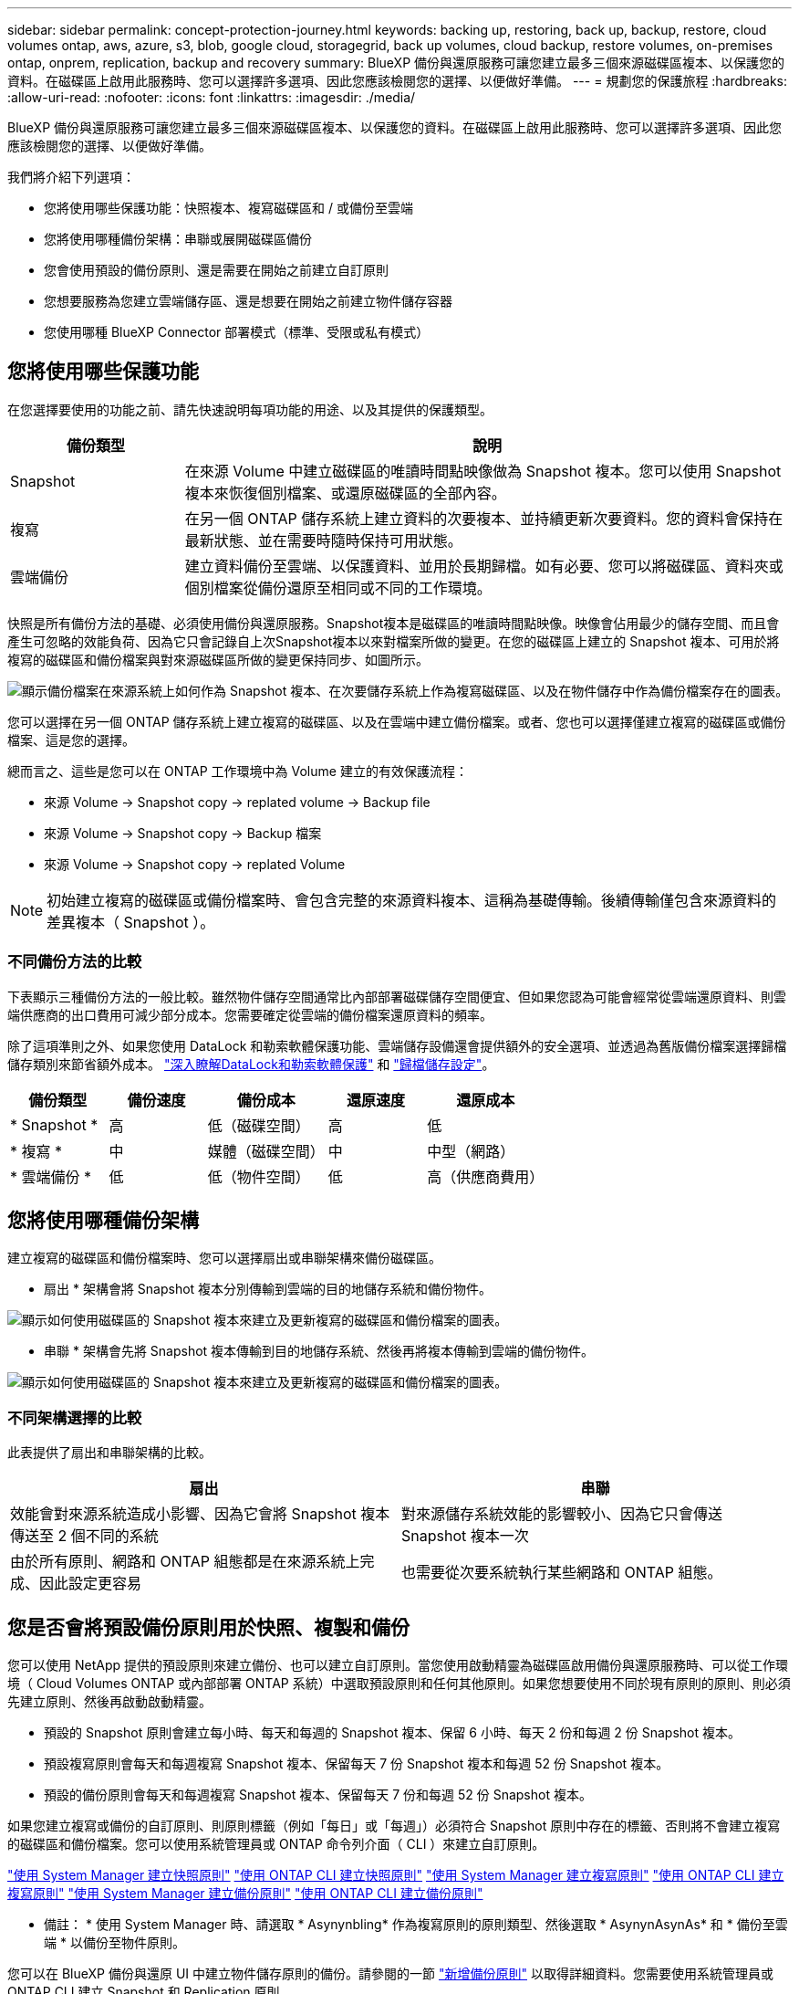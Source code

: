 ---
sidebar: sidebar 
permalink: concept-protection-journey.html 
keywords: backing up, restoring, back up, backup, restore, cloud volumes ontap, aws, azure, s3, blob, google cloud, storagegrid, back up volumes, cloud backup, restore volumes, on-premises ontap, onprem, replication, backup and recovery 
summary: BlueXP 備份與還原服務可讓您建立最多三個來源磁碟區複本、以保護您的資料。在磁碟區上啟用此服務時、您可以選擇許多選項、因此您應該檢閱您的選擇、以便做好準備。 
---
= 規劃您的保護旅程
:hardbreaks:
:allow-uri-read: 
:nofooter: 
:icons: font
:linkattrs: 
:imagesdir: ./media/


[role="lead"]
BlueXP 備份與還原服務可讓您建立最多三個來源磁碟區複本、以保護您的資料。在磁碟區上啟用此服務時、您可以選擇許多選項、因此您應該檢閱您的選擇、以便做好準備。

我們將介紹下列選項：

* 您將使用哪些保護功能：快照複本、複寫磁碟區和 / 或備份至雲端
* 您將使用哪種備份架構：串聯或展開磁碟區備份
* 您會使用預設的備份原則、還是需要在開始之前建立自訂原則
* 您想要服務為您建立雲端儲存區、還是想要在開始之前建立物件儲存容器
* 您使用哪種 BlueXP Connector 部署模式（標準、受限或私有模式）




== 您將使用哪些保護功能

在您選擇要使用的功能之前、請先快速說明每項功能的用途、以及其提供的保護類型。

[cols="20,70"]
|===
| 備份類型 | 說明 


| Snapshot | 在來源 Volume 中建立磁碟區的唯讀時間點映像做為 Snapshot 複本。您可以使用 Snapshot 複本來恢復個別檔案、或還原磁碟區的全部內容。 


| 複寫 | 在另一個 ONTAP 儲存系統上建立資料的次要複本、並持續更新次要資料。您的資料會保持在最新狀態、並在需要時隨時保持可用狀態。 


| 雲端備份 | 建立資料備份至雲端、以保護資料、並用於長期歸檔。如有必要、您可以將磁碟區、資料夾或個別檔案從備份還原至相同或不同的工作環境。 
|===
快照是所有備份方法的基礎、必須使用備份與還原服務。Snapshot複本是磁碟區的唯讀時間點映像。映像會佔用最少的儲存空間、而且會產生可忽略的效能負荷、因為它只會記錄自上次Snapshot複本以來對檔案所做的變更。在您的磁碟區上建立的 Snapshot 複本、可用於將複寫的磁碟區和備份檔案與對來源磁碟區所做的變更保持同步、如圖所示。

image:diagram-321-overview.png["顯示備份檔案在來源系統上如何作為 Snapshot 複本、在次要儲存系統上作為複寫磁碟區、以及在物件儲存中作為備份檔案存在的圖表。"]

您可以選擇在另一個 ONTAP 儲存系統上建立複寫的磁碟區、以及在雲端中建立備份檔案。或者、您也可以選擇僅建立複寫的磁碟區或備份檔案、這是您的選擇。

總而言之、這些是您可以在 ONTAP 工作環境中為 Volume 建立的有效保護流程：

* 來源 Volume -> Snapshot copy -> replated volume -> Backup file
* 來源 Volume -> Snapshot copy -> Backup 檔案
* 來源 Volume -> Snapshot copy -> replated Volume



NOTE: 初始建立複寫的磁碟區或備份檔案時、會包含完整的來源資料複本、這稱為基礎傳輸。後續傳輸僅包含來源資料的差異複本（ Snapshot ）。



=== 不同備份方法的比較

下表顯示三種備份方法的一般比較。雖然物件儲存空間通常比內部部署磁碟儲存空間便宜、但如果您認為可能會經常從雲端還原資料、則雲端供應商的出口費用可減少部分成本。您需要確定從雲端的備份檔案還原資料的頻率。

除了這項準則之外、如果您使用 DataLock 和勒索軟體保護功能、雲端儲存設備還會提供額外的安全選項、並透過為舊版備份檔案選擇歸檔儲存類別來節省額外成本。 link:concept-cloud-backup-policies.html#datalock-and-ransomware-protection["深入瞭解DataLock和勒索軟體保護"] 和 link:concept-cloud-backup-policies.html#archival-storage-settings["歸檔儲存設定"]。

[cols="18,18,22,18,22"]
|===
| 備份類型 | 備份速度 | 備份成本 | 還原速度 | 還原成本 


| * Snapshot * | 高 | 低（磁碟空間） | 高 | 低 


| * 複寫 * | 中 | 媒體（磁碟空間） | 中 | 中型（網路） 


| * 雲端備份 * | 低 | 低（物件空間） | 低 | 高（供應商費用） 
|===


== 您將使用哪種備份架構

建立複寫的磁碟區和備份檔案時、您可以選擇扇出或串聯架構來備份磁碟區。

* 扇出 * 架構會將 Snapshot 複本分別傳輸到雲端的目的地儲存系統和備份物件。

image:diagram-321-fanout-detailed.png["顯示如何使用磁碟區的 Snapshot 複本來建立及更新複寫的磁碟區和備份檔案的圖表。"]

* 串聯 * 架構會先將 Snapshot 複本傳輸到目的地儲存系統、然後再將複本傳輸到雲端的備份物件。

image:diagram-321-cascade-detailed.png["顯示如何使用磁碟區的 Snapshot 複本來建立及更新複寫的磁碟區和備份檔案的圖表。"]



=== 不同架構選擇的比較

此表提供了扇出和串聯架構的比較。

[cols="50,50"]
|===
| 扇出 | 串聯 


| 效能會對來源系統造成小影響、因為它會將 Snapshot 複本傳送至 2 個不同的系統 | 對來源儲存系統效能的影響較小、因為它只會傳送 Snapshot 複本一次 


| 由於所有原則、網路和 ONTAP 組態都是在來源系統上完成、因此設定更容易 | 也需要從次要系統執行某些網路和 ONTAP 組態。 
|===


== 您是否會將預設備份原則用於快照、複製和備份

您可以使用 NetApp 提供的預設原則來建立備份、也可以建立自訂原則。當您使用啟動精靈為磁碟區啟用備份與還原服務時、可以從工作環境（ Cloud Volumes ONTAP 或內部部署 ONTAP 系統）中選取預設原則和任何其他原則。如果您想要使用不同於現有原則的原則、則必須先建立原則、然後再啟動啟動精靈。

* 預設的 Snapshot 原則會建立每小時、每天和每週的 Snapshot 複本、保留 6 小時、每天 2 份和每週 2 份 Snapshot 複本。
* 預設複寫原則會每天和每週複寫 Snapshot 複本、保留每天 7 份 Snapshot 複本和每週 52 份 Snapshot 複本。
* 預設的備份原則會每天和每週複寫 Snapshot 複本、保留每天 7 份和每週 52 份 Snapshot 複本。


如果您建立複寫或備份的自訂原則、則原則標籤（例如「每日」或「每週」）必須符合 Snapshot 原則中存在的標籤、否則將不會建立複寫的磁碟區和備份檔案。您可以使用系統管理員或 ONTAP 命令列介面（ CLI ）來建立自訂原則。

https://docs.netapp.com/us-en/ontap/task_dp_configure_snapshot.html["使用 System Manager 建立快照原則"^]
https://docs.netapp.com/us-en/ontap/data-protection/create-snapshot-policy-task.html["使用 ONTAP CLI 建立快照原則"^]
https://docs.netapp.com/us-en/ontap/task_dp_create_custom_data_protection_policies.html["使用 System Manager 建立複寫原則"^]
https://docs.netapp.com/us-en/ontap/data-protection/create-custom-replication-policy-concept.html["使用 ONTAP CLI 建立複寫原則"^]
https://docs.netapp.com/us-en/ontap/task_dp_back_up_to_cloud.html#create-a-custom-cloud-backup-policy["使用 System Manager 建立備份原則"^]
https://docs.netapp.com/us-en/ontap-cli-9131/snapmirror-policy-create.html#description["使用 ONTAP CLI 建立備份原則"^]

* 備註： * 使用 System Manager 時、請選取 * Asynynbling* 作為複寫原則的原則類型、然後選取 * AsynynAsynAs* 和 * 備份至雲端 * 以備份至物件原則。

您可以在 BlueXP 備份與還原 UI 中建立物件儲存原則的備份。請參閱的一節 link:task-manage-backups-ontap.html#add-a-new-backup-policy["新增備份原則"] 以取得詳細資料。您需要使用系統管理員或 ONTAP CLI 建立 Snapshot 和 Replication 原則。

以下是幾個 ONTAP CLI 命令範例、如果您要建立自訂原則、這些命令可能會很有幫助。請注意、您必須使用 _admin_ vserver （儲存 VM ）做為 `<vserver_name>` 在這些命令中。

[cols="30,70"]
|===
| 原則說明 | 命令 


| Simple Snapshot 原則 | `snapshot policy create -policy WeeklySnapshotPolicy -enabled true -schedule1 weekly -count1 10 -vserver ClusterA -snapmirror-label1 weekly` 


| 輕鬆備份至雲端 | `snapmirror policy create -policy <policy_name> -transfer-priority normal -vserver <vserver_name> -create-snapshot-on-source false -type vault`
`snapmirror policy add-rule -policy <policy_name> -vserver <vserver_name> -snapmirror-label <snapmirror_label> -keep` 


| 使用 DataLock 和勒索軟體保護功能備份至雲端 | `snapmirror policy create -policy CloudBackupService-Enterprise -snapshot-lock-mode enterprise -vserver <vserver_name>`
`snapmirror policy add-rule -policy CloudBackupService-Enterprise -retention-period 30days` 


| 使用歸檔儲存類別備份至雲端 | `snapmirror policy create -vserver <vserver_name> -policy <policy_name> -archive-after-days <days> -create-snapshot-on-source false -type vault`
`snapmirror policy add-rule -policy <policy_name> -vserver <vserver_name> -snapmirror-label <snapmirror_label> -keep` 


| 輕鬆複寫到另一個儲存系統 | `snapmirror policy create -policy <policy_name> -type async-mirror -vserver <vserver_name>`
`snapmirror policy add-rule -policy <policy_name> -vserver <vserver_name> -snapmirror-label <snapmirror_label> -keep` 
|===

NOTE: 只有資料保險箱原則可用於備份至雲端關係。



=== 我的原則位於何處？

備份原則位於不同位置、視您打算使用的備份架構而定：扇出或階層式。複寫原則和備份原則的設計方式並不相同、因為複寫配對兩個 ONTAP 儲存系統和備份至物件會使用儲存提供者做為目的地。

Snapshot 原則一律位於主要儲存系統上。

複寫原則一律位於次要儲存系統上。

備份至物件原則是在來源磁碟區所在的系統上建立、這是用於扇出組態的主要叢集、也是用於串聯組態的次要叢集。

這些差異如表所示。

[cols="25,25,25,25"]
|===
| 架構 | Snapshot原則 | 複寫原則 | 備份原則 


| * 扇出 * | 主要 | 次要 | 主要 


| * Cascade * | 主要 | 次要 | 次要 
|===
因此、如果您打算在使用串聯架構時建立自訂原則、則需要在建立複寫磁碟區的次要系統上建立複寫和備份物件原則。如果您打算在使用扇出架構時建立自訂原則、則需要在建立複寫磁碟區的次要系統上建立複寫原則、並將其備份至主要系統上的物件原則。

如果您使用的是所有 ONTAP 系統上存在的預設原則、則您都已設定好。



== 是否要建立自己的物件儲存容器

當您在工作環境的物件儲存區中建立備份檔案時、根據預設、備份與還原服務會為您設定的物件儲存帳戶中的備份檔案建立容器（儲存區或儲存帳戶）。AWS 或 GCP 貯體預設為「 <uuid> 」。Azure Blob 儲存帳戶的名稱為「 netappback.過 <uuid> 」。

如果您想要使用某個字首或指派特殊屬性、可以在物件提供者帳戶中自行建立容器。如果您想要建立自己的容器、則必須先建立容器、然後再啟動啟動精靈。容器必須專門用於儲存 ONTAP Volume 備份檔案、無法用於任何其他用途。備份啟動精靈會自動探索所選帳戶和認證的已佈建容器、以便您選取要使用的容器。

您可以從 BlueXP 或雲端供應商建立儲存庫。

* https://docs.netapp.com/us-en/bluexp-s3-storage/task-add-s3-bucket.html["從 BlueXP 建立 Amazon S3 儲存區"]
* https://docs.netapp.com/us-en/bluexp-blob-storage/task-add-blob-storage.html["從 BlueXP 建立 Azure Blob 儲存帳戶"]
* https://docs.netapp.com/us-en/bluexp-google-cloud-storage/task-add-gcp-bucket.html["從 BlueXP 建立 Google Cloud Storage 貯體"]


* 注意： * 目前您無法在 StorageGRID 系統或 ONTAP S3 中建立備份時使用自己的 S3 儲存區。

如果您計畫使用與「 NetApp-backup-xxxxxx 」不同的儲存區首碼、則需要修改 Connector IAM 角色的 S3 權限。如需詳細資訊、請參閱建立備份至 AWS S3 的主題。



=== 進階貯體設定

如果您打算將舊的備份檔案移至歸檔儲存區、或是打算啟用 DataLock 和勒索軟體保護來鎖定備份檔案、並掃描其是否有可能的勒索軟體、則需要使用特定組態設定來建立容器：

* 在叢集上使用 ONTAP 9.10.1 或更新版本的軟體時、 AWS S3 儲存設備目前支援您自己儲存區上的歸檔儲存設備。根據預設、備份會從 S3 _Standard_ 儲存類別開始。確保您使用適當的生命週期規則來建立貯體：
+
** 30 天後、將貯體整個範圍內的物件移至 S3 _Standard-IA_ 。
** 將標籤為「 smc pb_to_to-_archive ： true 」的物件移至 _Glacier Flexible Retriev_ （舊稱為 S3 Glacier ）


* 在叢集上使用 ONTAP 9.11.1 或更新版本的軟體時、 AWS 儲存設備支援 DataLock 和勒索軟體保護、而在使用 ONTAP 9.12.1 或更新版本的軟體時、 Azure 儲存設備則支援 DataLock 和勒索軟體保護。
+
** 對於 AWS 、您必須使用 30 天的保留期間、在貯體上啟用物件鎖定。
** 對於 Azure 而言、您需要建立具有版本層級不變支援的儲存類別。






== 您使用哪種 BlueXP Connector 部署模式

如果您已經使用 BlueXP 來管理儲存設備、則 BlueXP Connector 已經安裝完成。如果您打算將同一個 Connector 搭配 BlueXP 備份與還原使用、那麼您就可以全部設定好。如果您需要使用不同的 Connector 、則必須先安裝它、才能開始備份與還原實作。

BlueXP 提供多種部署模式、可讓您以符合業務與安全需求的方式使用 BlueXP 。_Standard modity_ 利用 BlueXP SaaS 層提供完整功能、而 _restricted modity_ 和 _private modity_ 則適用於有連線限制的組織。

https://docs.netapp.com/us-en/bluexp-setup-admin/concept-modes.html["深入瞭解 BlueXP 部署模式"^]。
https://www.netapp.tv/details/30567["觀看這段關於 BlueXP 部署模式的影片"]。



=== 支援具備完整網際網路連線能力的網站

當 BlueXP 備份與還原用於具有完整網際網路連線能力的站台（也稱為「標準模式」或「 SaaS 模式」）時、您可以在任何由 BlueXP 管理的內部部署 ONTAP 或 Cloud Volumes ONTAP 系統上建立複寫磁碟區、 您也可以在任何支援的雲端供應商的物件儲存設備上建立備份檔案。 link:concept-ontap-backup-to-cloud.html#supported-backup-destinations["請參閱支援的備份目的地完整清單"]。

請參閱雲端供應商的備份主題、您打算在其中建立有效 Connector 位置清單的備份檔案。在某些限制下、 Connector 必須手動安裝在 Linux 機器上、或部署在特定雲端供應商中。

ifdef::aws[]

* link:task-backup-to-s3.html["將 Cloud Volumes ONTAP 資料備份至 Amazon S3"]
* link:task-backup-onprem-to-aws.html["將內部部署的 ONTAP 資料備份至 Amazon S3"]


endif::aws[]

ifdef::azure[]

* link:task-backup-to-azure.html["將 Cloud Volumes ONTAP 資料備份至 Azure Blob"]
* link:task-backup-onprem-to-azure.html["將內部部署的 ONTAP 資料備份至 Azure Blob"]


endif::azure[]

ifdef::gcp[]

* link:task-backup-to-gcp.html["將 Cloud Volumes ONTAP 資料備份至 Google Cloud"]
* link:task-backup-onprem-to-gcp.html["將內部部署的 ONTAP 資料備份至 Google Cloud"]


endif::gcp[]

* link:task-backup-onprem-private-cloud.html["將內部部署的 ONTAP 資料備份至 StorageGRID"]
* link:task-backup-onprem-to-ontap-s3.html["將內部部署 ONTAP 備份至 ONTAP S3"]




=== 支援網際網路連線能力有限的網站

BlueXP 備份與還原可在網際網路連線能力有限（也稱為「受限模式」）的站台中使用、以備份 Volume 資料。在這種情況下、您需要在受限區域部署 BlueXP Connector 。

ifdef::aws[]

* 您可以將資料從安裝在 AWS 商業地區的 Cloud Volumes ONTAP 系統備份到 Amazon S3 。瞭解如何操作 link:task-backup-to-s3.html["將 Cloud Volumes ONTAP 資料備份至 Amazon S3"]。


endif::aws[]

ifdef::azure[]

* 您可以將安裝在 Azure 商業地區的 Cloud Volumes ONTAP 系統中的資料備份到 Azure Blob 。瞭解如何操作 link:task-backup-to-azure.html["將 Cloud Volumes ONTAP 資料備份至 Azure Blob"]。


endif::azure[]



=== 支援無網際網路連線的站台

BlueXP 備份與還原可在沒有網際網路連線的站台（也稱為「私有模式」或「暗」站台）中使用、以備份大量資料。在這種情況下、您需要在同一個站台的 Linux 主機上部署 BlueXP Connector 。

* 您可以將資料從本機內部部署ONTAP 的支援系統備份到當地的NetApp StorageGRID 系統。瞭解如何操作 link:task-backup-onprem-private-cloud.html["將內部部署的 ONTAP 資料備份至 StorageGRID"] 以取得詳細資料。
* 您可以將資料從本機內部部署 ONTAP 系統備份到本機內部部署 ONTAP 系統、或是設定為 S3 物件儲存的 Cloud Volumes ONTAP 系統。瞭解如何操作 link:task-backup-onprem-to-ontap-s3.html["將內部部署的 ONTAP 資料備份到 ONTAP S3"] 以取得詳細資料。
ifdef：：AWS []


endif::aws[]

ifdef::azure[]

endif::azure[]
